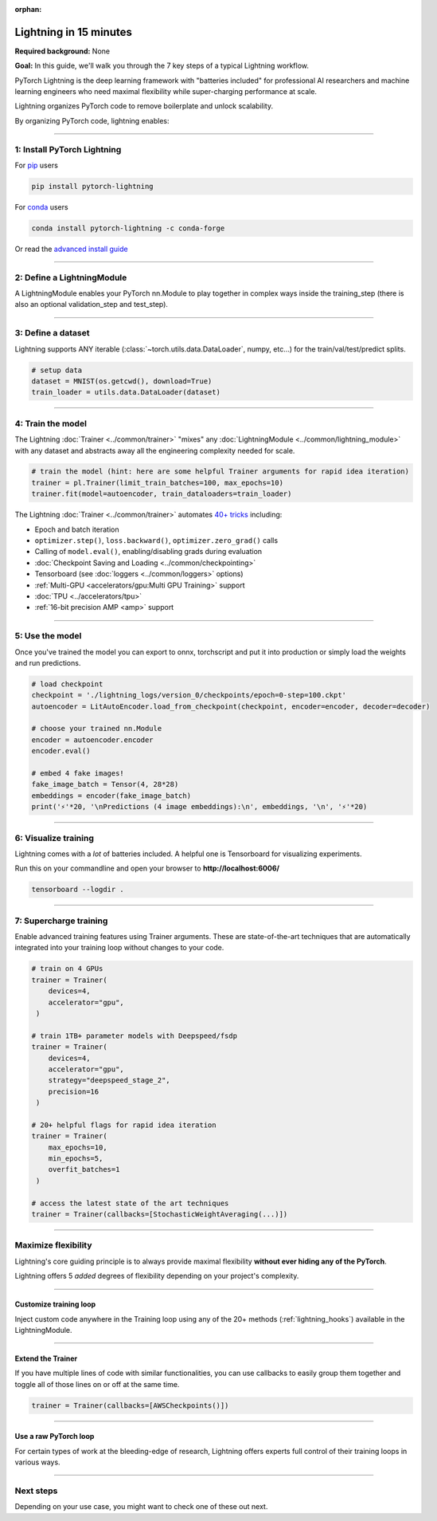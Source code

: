 :orphan:

#######################
Lightning in 15 minutes
#######################
**Required background:** None   

**Goal:** In this guide, we'll walk you through the 7 key steps of a typical Lightning workflow.

PyTorch Lightning is the deep learning framework with "batteries included" for professional AI researchers and machine learning engineers who need maximal flexibility while super-charging performance at scale.

Lightning organizes PyTorch code to remove boilerplate and unlock scalability.

.. raw:: html

    <video width="100%" max-width="800px" controls autoplay muted playsinline
    src="https://pl-bolts-doc-images.s3.us-east-2.amazonaws.com/pl_docs/pl_docs_animation_final.m4v"></video>


By organizing PyTorch code, lightning enables:

.. raw:: html

    <div class="display-card-container">
        <div class="row">

.. Add callout items below this line

.. displayitem::
   :header: Full flexibility
   :description: Try any ideas using raw PyTorch without the boilerplate.
   :col_css: col-md-3
   :image_center: https://pl-bolts-doc-images.s3.us-east-2.amazonaws.com/card_full_control.png
   :height: 290

.. displayitem::
   :description: Decoupled research and engineering code enable reproducibility and better readability.
   :header: Reproducible + Readable
   :col_css: col-md-3
   :image_center: https://pl-bolts-doc-images.s3.us-east-2.amazonaws.com/card_no_boilerplate.png
   :height: 290

.. displayitem::
   :description: Use multiple GPUs/TPUs/HPUs etc... without code changes.
   :header: Simple multi-GPU training
   :col_css: col-md-3
   :image_center: https://pl-bolts-doc-images.s3.us-east-2.amazonaws.com/card_hardware.png
   :height: 290

.. displayitem::
   :description: We've done all the testing so you don't have to.
   :header: Built-in testing
   :col_css: col-md-3
   :image_center: https://pl-bolts-doc-images.s3.us-east-2.amazonaws.com/card_testing.png
   :height: 290


.. raw:: html

        </div>
    </div>

.. End of callout item section

----

****************************
1: Install PyTorch Lightning
****************************
.. raw:: html

   <div class="row" style='font-size: 16px'>
      <div class='col-md-6'>

For `pip <https://pypi.org/project/pytorch-lightning/>`_ users

.. code-block:: bash

    pip install pytorch-lightning

.. raw:: html

      </div>
      <div class='col-md-6'>

For `conda <https://anaconda.org/conda-forge/pytorch-lightning>`_ users

.. code-block:: bash

    conda install pytorch-lightning -c conda-forge

.. raw:: html

      </div>
   </div>

Or read the `advanced install guide <installation.html>`_

----

.. _new_project: 

***************************
2: Define a LightningModule
***************************

A LightningModule enables your PyTorch nn.Module to play together in complex ways inside the training_step (there is also an optional validation_step and test_step).

.. testcode::

    import os
    from torch import optim, nn, utils, Tensor
    from tests.helpers.datasets import MNIST
    import pytorch_lightning as pl

    # define any number of nn.Modules (or use your current ones)
    encoder = nn.Sequential(nn.Linear(28 * 28, 64), nn.ReLU(), nn.Linear(64, 3))
    decoder = nn.Sequential(nn.Linear(3, 64), nn.ReLU(), nn.Linear(64, 28 * 28))

    # define the LightningModule
    class LitAutoEncoder(pl.LightningModule):
        def __init__(self, encoder, decoder):
            super().__init__()
            self.encoder = encoder
            self.decoder = decoder

        def training_step(self, batch, batch_idx):
            # training_step defines the train loop.
            # it is independent of forward
            x, y = batch
            x = x.view(x.size(0), -1)
            z = self.encoder(x)
            x_hat = self.decoder(z)
            loss = nn.functional.mse_loss(x_hat, x)
            # Logging to TensorBoard by default
            self.log("train_loss", loss)
            return loss

        def configure_optimizers(self):
            optimizer = optim.Adam(self.parameters(), lr=1e-3)
            return optimizer

    # init the autoencoder
    autoencoder = LitAutoEncoder(encoder, decoder)

----

*******************
3: Define a dataset
*******************

Lightning supports ANY iterable (:class:`~torch.utils.data.DataLoader`, numpy, etc...) for the train/val/test/predict splits.

.. code-block:: python

    # setup data
    dataset = MNIST(os.getcwd(), download=True)
    train_loader = utils.data.DataLoader(dataset)

----

******************
4: Train the model
******************

The Lightning :doc:`Trainer <../common/trainer>` "mixes" any :doc:`LightningModule <../common/lightning_module>` with any dataset and abstracts away all the engineering complexity needed for scale.

.. code-block:: python

    # train the model (hint: here are some helpful Trainer arguments for rapid idea iteration)
    trainer = pl.Trainer(limit_train_batches=100, max_epochs=10)
    trainer.fit(model=autoencoder, train_dataloaders=train_loader)

The Lightning :doc:`Trainer <../common/trainer>` automates `40+ tricks <../common/trainer.html#trainer-flags>`_ including:

* Epoch and batch iteration
* ``optimizer.step()``, ``loss.backward()``, ``optimizer.zero_grad()`` calls
* Calling of ``model.eval()``, enabling/disabling grads during evaluation
* :doc:`Checkpoint Saving and Loading <../common/checkpointing>`
* Tensorboard (see :doc:`loggers <../common/loggers>` options)
* :ref:`Multi-GPU <accelerators/gpu:Multi GPU Training>` support
* :doc:`TPU <../accelerators/tpu>`
* :ref:`16-bit precision AMP <amp>` support

----


****************
5: Use the model
****************
Once you've trained the model you can export to onnx, torchscript and put it into production or simply load the weights and run predictions.

.. code:: python

    # load checkpoint
    checkpoint = './lightning_logs/version_0/checkpoints/epoch=0-step=100.ckpt'
    autoencoder = LitAutoEncoder.load_from_checkpoint(checkpoint, encoder=encoder, decoder=decoder)

    # choose your trained nn.Module
    encoder = autoencoder.encoder
    encoder.eval()

    # embed 4 fake images!
    fake_image_batch = Tensor(4, 28*28)
    embeddings = encoder(fake_image_batch)
    print('⚡'*20, '\nPredictions (4 image embeddings):\n', embeddings, '\n', '⚡'*20)

----

*********************
6: Visualize training
*********************
Lightning comes with a *lot* of batteries included. A helpful one is Tensorboard for visualizing experiments.

Run this on your commandline and open your browser to **http://localhost:6006/**

.. code:: bash

    tensorboard --logdir .

----

***********************
7: Supercharge training
***********************
Enable advanced training features using Trainer arguments. These are state-of-the-art techniques that are automatically integrated into your training loop without changes to your code.

.. code::

   # train on 4 GPUs
   trainer = Trainer(
       devices=4, 
       accelerator="gpu", 
    )

   # train 1TB+ parameter models with Deepspeed/fsdp
   trainer = Trainer(
       devices=4, 
       accelerator="gpu", 
       strategy="deepspeed_stage_2", 
       precision=16
    )

   # 20+ helpful flags for rapid idea iteration 
   trainer = Trainer(
       max_epochs=10, 
       min_epochs=5, 
       overfit_batches=1
    )

   # access the latest state of the art techniques
   trainer = Trainer(callbacks=[StochasticWeightAveraging(...)])

----

********************
Maximize flexibility
********************
Lightning's core guiding principle is to always provide maximal flexibility **without ever hiding any of the PyTorch**. 

Lightning offers 5 *added* degrees of flexibility depending on your project's complexity.

----

Customize training loop
=======================

.. image:: https://pl-bolts-doc-images.s3.us-east-2.amazonaws.com/custom_loop.png
    :width: 600
    :alt: Injecting custom code in a training loop

Inject custom code anywhere in the Training loop using any of the 20+ methods (:ref:`lightning_hooks`) available in the LightningModule.

.. testcode::

    class LitAutoEncoder(pl.LightningModule):
        def backward(self, loss, optimizer, optimizer_idx):
            loss.backward()

----

Extend the Trainer
==================

.. raw:: html

    <video width="100%" max-width="800px" controls autoplay muted playsinline
    src="https://pl-bolts-doc-images.s3.us-east-2.amazonaws.com/cb.m4v"></video>

If you have multiple lines of code with similar functionalities, you can use callbacks to easily group them together and toggle all of those lines on or off at the same time.

.. code::

   trainer = Trainer(callbacks=[AWSCheckpoints()]) 

----

Use a raw PyTorch loop
======================

For certain types of work at the bleeding-edge of research, Lightning offers experts full control of their training loops in various ways.

.. raw:: html

    <div class="display-card-container">
        <div class="row">

.. Add callout items below this line

.. displayitem::
   :header: Manual optimization
   :description: Automated training loop, but you own the optimization steps.
   :col_css: col-md-4
   :image_center: https://pl-bolts-doc-images.s3.us-east-2.amazonaws.com/manual_opt.png
   :button_link: ../build_model/build_model_advanced.html#manual-optimization
   :image_height: 220px
   :height: 320

.. displayitem::
   :header: Lightning Lite
   :description: Full control over loop for migrating complex PyTorch projects.
   :col_css: col-md-4
   :image_center: https://pl-bolts-doc-images.s3.us-east-2.amazonaws.com/lite.png
   :button_link: ../build_model/build_model_expert.html
   :image_height: 220px
   :height: 320

.. displayitem::
   :header: Loops
   :description: Enable meta-learning, reinforcement learning, GANs with full control.
   :col_css: col-md-4
   :image_center: https://pl-bolts-doc-images.s3.us-east-2.amazonaws.com/loops.png
   :button_link: ../build_model/custom_loop_expert.html
   :image_height: 220px
   :height: 320

.. raw:: html

        </div>
    </div>

.. End of callout item section

----

**********
Next steps
**********
Depending on your use case, you might want to check one of these out next.

.. raw:: html

    <div class="display-card-container">
        <div class="row">

.. Add callout items below this line

.. displayitem::
   :header: Level 2: Use GPU/TPU
   :description: Learn how to make your models 10x faster with GPUs/TPUs and half-precision.
   :col_css: col-md-3
   :button_link: ../levels/core_level_2.html
   :height: 180
   :tag: basic

.. displayitem::
   :header: See more examples
   :description: See examples across computer vision, NLP, RL, etc...
   :col_css: col-md-3
   :button_link: ../levels/core_level_6.html
   :height: 180
   :tag: basic

.. displayitem::
   :header: I need my raw PyTorch Loop
   :description: Expert-level control for researchers working on the bleeding-edge
   :col_css: col-md-3
   :button_link: ../build_model/build_model_expert.html
   :height: 180
   :tag: expert

.. displayitem::
   :header: Deploy your model
   :description: Learn how to predict or put your model into production
   :col_css: col-md-3
   :button_link: ../levels/core_level_6.html
   :height: 180
   :tag: basic

.. raw:: html

        </div>
    </div>